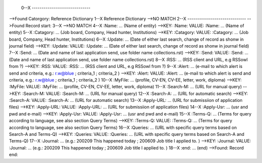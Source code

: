  0--X ------------------------------
-->Found Catorgory: Reference Dictionary
1--X Reference Dictionary
-->NO MATCH
2--X ------------------------------
-->Found Record start:
3--X 
-->NO MATCH
4--X :Name:		... (Name of entity)
-->KEY: :Name: VALUE: :Name:		... (Name of entity)
5--X :Catagory:	... (Job board, Company, Head hunter, Institutions) 
-->KEY: :Catagory: VALUE: :Catagory:	... (Job board, Company, Head hunter, Institutions) 
6--X :Update:	... (Date of either last search, change of record as shonw in journal field)
-->KEY: :Update: VALUE: :Update:	... (Date of either last search, change of record as shonw in journal field)
7--X :Send:		... (Date and name of last application send, use folder name collections.rst)
-->KEY: :Send: VALUE: :Send:		... (Date and name of last application send, use folder name collections.rst)
8--X :RSS:		... (RSS client and URL, e.g RSSowl from  ?)
-->KEY: :RSS: VALUE: :RSS:		... (RSS client and URL, e.g RSSowl from  ?)
9--X :Alert:		... (e-mail to which alert is send and criteria, e.g.: r.w@blue ; criteria_1 ; criteria_2 )
-->KEY: :Alert: VALUE: :Alert:		... (e-mail to which alert is send and criteria, e.g.: r.w@blue ; criteria_1 ; criteria_2 )
10--X :MyFile:	... (profile, CV-EN, CV-EE, letter, work, diploma)
-->KEY: :MyFile: VALUE: :MyFile:	... (profile, CV-EN, CV-EE, letter, work, diploma)
11--X :Search-M:	... (URL for manual query)
-->KEY: :Search-M: VALUE: :Search-M:	... (URL for manual query)
12--X :Search-A:	... (URL for automatic search)
-->KEY: :Search-A: VALUE: :Search-A:	... (URL for automatic search)
13--X :Apply-URL:	... (URL for submissiion of application files)
-->KEY: :Apply-URL: VALUE: :Apply-URL:	... (URL for submissiion of application files)
14--X :Apply-Usr: ... (usr and pwd and e-mail)
-->KEY: :Apply-Usr: VALUE: :Apply-Usr: ... (usr and pwd and e-mail)
15--X :Terms-Q:	... (Terms for query according to language, see also section Query Terms)
-->KEY: :Terms-Q: VALUE: :Terms-Q:	... (Terms for query according to language, see also section Query Terms)
16--X :Queries:	... (URL with specific query terms based on Search-A and Terms-Q)
-->KEY: :Queries: VALUE: :Queries:	... (URL with specific query terms based on Search-A and Terms-Q)
17--X :Journal:   ... (e.g.: 200209 This happened today ; 200609 Job title I applied to. )
-->KEY: :Journal: VALUE: :Journal:   ... (e.g.: 200209 This happened today ; 200609 Job title I applied to. )
18--X :end:       ... (end)
-->Found: Record end:
